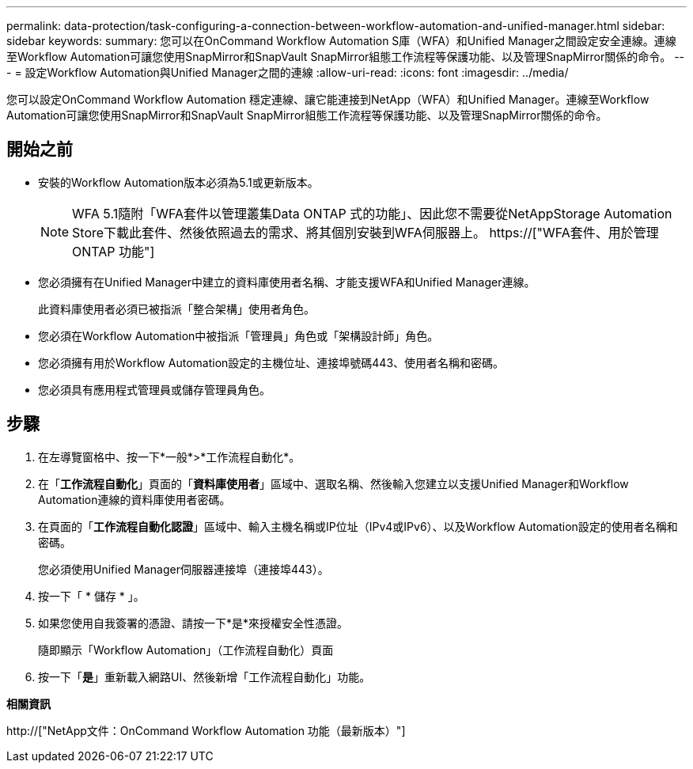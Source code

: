 ---
permalink: data-protection/task-configuring-a-connection-between-workflow-automation-and-unified-manager.html 
sidebar: sidebar 
keywords:  
summary: 您可以在OnCommand Workflow Automation S庫（WFA）和Unified Manager之間設定安全連線。連線至Workflow Automation可讓您使用SnapMirror和SnapVault SnapMirror組態工作流程等保護功能、以及管理SnapMirror關係的命令。 
---
= 設定Workflow Automation與Unified Manager之間的連線
:allow-uri-read: 
:icons: font
:imagesdir: ../media/


[role="lead"]
您可以設定OnCommand Workflow Automation 穩定連線、讓它能連接到NetApp（WFA）和Unified Manager。連線至Workflow Automation可讓您使用SnapMirror和SnapVault SnapMirror組態工作流程等保護功能、以及管理SnapMirror關係的命令。



== 開始之前

* 安裝的Workflow Automation版本必須為5.1或更新版本。
+
[NOTE]
====
WFA 5.1隨附「WFA套件以管理叢集Data ONTAP 式的功能」、因此您不需要從NetAppStorage Automation Store下載此套件、然後依照過去的需求、將其個別安裝到WFA伺服器上。  https://["WFA套件、用於管理ONTAP 功能"]

====
* 您必須擁有在Unified Manager中建立的資料庫使用者名稱、才能支援WFA和Unified Manager連線。
+
此資料庫使用者必須已被指派「整合架構」使用者角色。

* 您必須在Workflow Automation中被指派「管理員」角色或「架構設計師」角色。
* 您必須擁有用於Workflow Automation設定的主機位址、連接埠號碼443、使用者名稱和密碼。
* 您必須具有應用程式管理員或儲存管理員角色。




== 步驟

. 在左導覽窗格中、按一下*一般*>*工作流程自動化*。
. 在「*工作流程自動化*」頁面的「*資料庫使用者*」區域中、選取名稱、然後輸入您建立以支援Unified Manager和Workflow Automation連線的資料庫使用者密碼。
. 在頁面的「*工作流程自動化認證*」區域中、輸入主機名稱或IP位址（IPv4或IPv6）、以及Workflow Automation設定的使用者名稱和密碼。
+
您必須使用Unified Manager伺服器連接埠（連接埠443）。

. 按一下「 * 儲存 * 」。
. 如果您使用自我簽署的憑證、請按一下*是*來授權安全性憑證。
+
隨即顯示「Workflow Automation」（工作流程自動化）頁面

. 按一下「*是*」重新載入網路UI、然後新增「工作流程自動化」功能。


*相關資訊*

http://["NetApp文件：OnCommand Workflow Automation 功能（最新版本）"]
